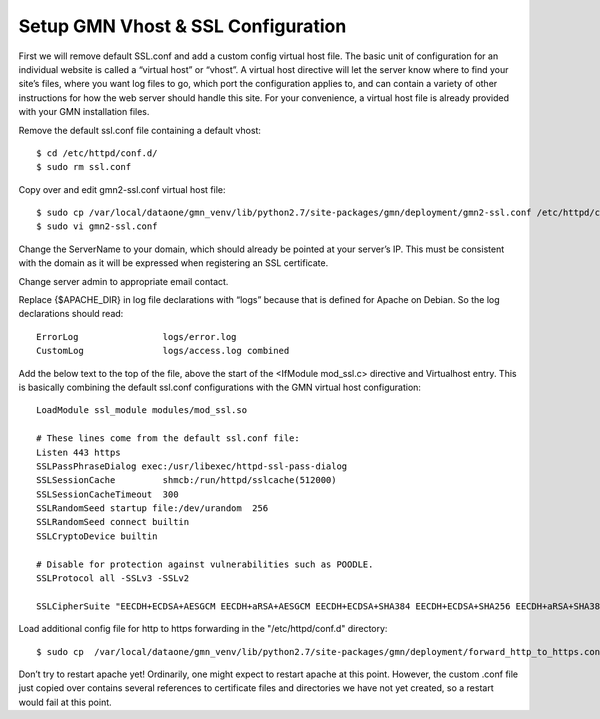 Setup GMN Vhost & SSL Configuration
===================================

First we will remove default SSL.conf and add a custom config virtual host file.
The basic unit of configuration for an individual website is called a
“virtual host” or “vhost”. A virtual host directive will let the server know
where to find your site’s files, where you want log files to go, which port
the configuration applies to, and can contain a variety of other instructions
for how the web server should handle this site. For your convenience, a
virtual host file is already provided with your GMN installation files.

Remove the default ssl.conf file containing a default vhost::

    $ cd /etc/httpd/conf.d/
    $ sudo rm ssl.conf


Copy over and edit gmn2-ssl.conf virtual host file::

    $ sudo cp /var/local/dataone/gmn_venv/lib/python2.7/site-packages/gmn/deployment/gmn2-ssl.conf /etc/httpd/conf.d/
    $ sudo vi gmn2-ssl.conf

Change the ServerName to your domain, which should already be pointed at your
server’s IP. This must be consistent with the domain as it will be expressed when
registering an SSL certificate.


Change server admin to appropriate email contact.


Replace {$APACHE_DIR} in log file declarations with “logs” because that is defined for Apache on Debian. So the log declarations should read::

        ErrorLog                logs/error.log
        CustomLog               logs/access.log combined

Add the below text to the top of the file, above the start of the
<IfModule mod_ssl.c> directive and Virtualhost entry. This is basically
combining the default ssl.conf configurations with the GMN virtual host
configuration::

    LoadModule ssl_module modules/mod_ssl.so

    # These lines come from the default ssl.conf file:
    Listen 443 https
    SSLPassPhraseDialog exec:/usr/libexec/httpd-ssl-pass-dialog
    SSLSessionCache         shmcb:/run/httpd/sslcache(512000)
    SSLSessionCacheTimeout  300
    SSLRandomSeed startup file:/dev/urandom  256
    SSLRandomSeed connect builtin
    SSLCryptoDevice builtin

    # Disable for protection against vulnerabilities such as POODLE.
    SSLProtocol all -SSLv3 -SSLv2

    SSLCipherSuite "EECDH+ECDSA+AESGCM EECDH+aRSA+AESGCM EECDH+ECDSA+SHA384 EECDH+ECDSA+SHA256 EECDH+aRSA+SHA384 EECDH+aRSA+SHA256 EECDH+aRSA+RC4 EECDH EDH+aRSA RC4 !aNULL !eNULL !LOW !3DES !MD5 !EXP !PSK !SRP !DSS !RC4"

Load additional config file for http to https forwarding in the "/etc/httpd/conf.d" directory::

    $ sudo cp  /var/local/dataone/gmn_venv/lib/python2.7/site-packages/gmn/deployment/forward_http_to_https.conf /etc/httpd/conf.d/

Don’t try to restart apache yet!
Ordinarily, one might expect to restart apache at this point. However, the custom .conf file just copied over contains several references to certificate files and directories we have not yet created, so a restart would fail at this point.
